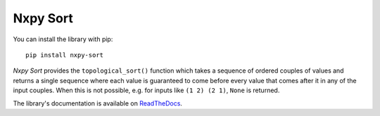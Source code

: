 Nxpy Sort
=========

You can install the library with pip::

    pip install nxpy-sort

*Nxpy Sort* provides the ``topological_sort()`` function which takes a sequence of ordered couples
of values and returns a single sequence where each value is guaranteed to come before every value
that comes after it in any of the input couples. When this is not possible, e.g. for inputs like
``(1 2) (2 1)``, ``None`` is returned.

The library's documentation is available on
`ReadTheDocs <https://nxpy.readthedocs.io/en/latest/sort.html>`_.
